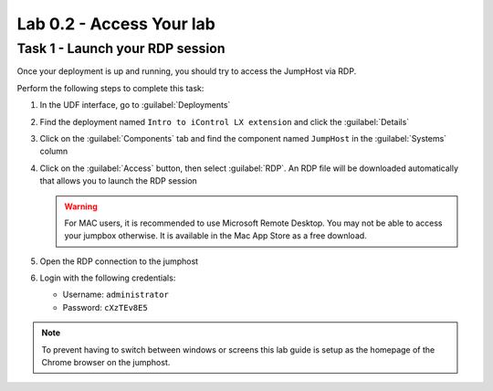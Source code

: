 Lab 0.2 - Access Your lab
-------------------------

Task 1 - Launch your RDP session
^^^^^^^^^^^^^^^^^^^^^^^^^^^^^^^^

Once your deployment is up and running, you should try to access the JumpHost
via RDP.

Perform the following steps to complete this task:

#. In the UDF interface, go to :guilabel:`Deployments`

#. Find the deployment named ``Intro to iControl LX extension`` and click the
   :guilabel:`Details`

#. Click on the :guilabel:`Components` tab and find the component named
   ``JumpHost`` in the :guilabel:`Systems` column

   .. image:: ../../_static/class1/module0/lab1-image002.png
      :align: center
      :scale: 50%

#. Click on the :guilabel:`Access` button, then select :guilabel:`RDP`. An
   RDP file will be downloaded automatically that allows you to launch the RDP
   session

   .. WARNING:: For MAC users, it is recommended to use Microsoft Remote
      Desktop. You may not be able to access your jumpbox otherwise. It is
      available in the Mac App Store as a free download.

#. Open the RDP connection to the jumphost

#. Login with the following credentials:

   - Username: ``administrator``
   - Password: ``cXzTEv8E5``

.. NOTE::

   To prevent having to switch between windows or screens this lab guide is
   setup as the homepage of the Chrome browser on the jumphost.


